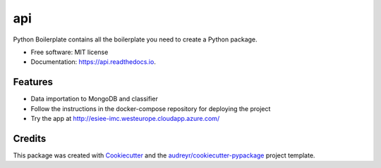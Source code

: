 ===
api
===


.. image:: https://img.shields.io/pypi/v/api.svg
        :target: https://pypi.python.org/pypi/api

.. image:: https://img.shields.io/travis/ESIEE-IMC/api.svg
        :target: https://travis-ci.org/ESIEE-IMC/api

.. image:: https://readthedocs.org/projects/api/badge/?version=latest
        :target: https://api.readthedocs.io/en/latest/?badge=latest
        :alt: Documentation Status




Python Boilerplate contains all the boilerplate you need to create a Python package.


* Free software: MIT license
* Documentation: https://api.readthedocs.io.


Features
--------

- Data importation to MongoDB and classifier
- Follow the instructions in the docker-compose repository for deploying the project
- Try the app at http://esiee-imc.westeurope.cloudapp.azure.com/
    

Credits
-------

This package was created with Cookiecutter_ and the `audreyr/cookiecutter-pypackage`_ project template.

.. _Cookiecutter: https://github.com/audreyr/cookiecutter
.. _`audreyr/cookiecutter-pypackage`: https://github.com/audreyr/cookiecutter-pypackage
